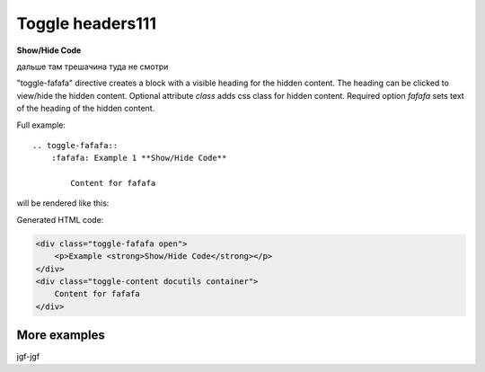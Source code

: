 Toggle headers111
##################


.. container:: toggle

    .. container:: fafafa

        **Show/Hide Code**

    .. code-block:: xml
       :linenos:

       from plone import api
       ...








дальше там трешачина туда не смотри



.. _toggle-fafafa:

.. toggle-fafafa::

.. rst:directive:: .. toggle-fafafa:: class

"toggle-fafafa" directive creates a block with a visible heading for the
hidden content. The heading can be clicked to view/hide the hidden content.
Optional attribute `class` adds css class for hidden content.
Required option `fafafa` sets text of the heading of the hidden content.

Full example::

    .. toggle-fafafa::
        :fafafa: Example 1 **Show/Hide Code**

            Content for fafafa


will be rendered like this:


.. toggle-fafafa::
   :fafafa: Example 1 **Show/Hide Code**

   Content for fafafa


.. toggle-fafafa::
    :fafafa: Example 1 **Show/Hide Code**

    Content for fafafa

Generated HTML code:

.. code-block:: html

    <div class="toggle-fafafa open">
        <p>Example <strong>Show/Hide Code</strong></p>
    </div>
    <div class="toggle-content docutils container">
        Content for fafafa
    </div>

More examples
~~~~~~~~~~~~~

.. toggle-fafafa::
    :fafafa: Example 1 **Show/Hide Code**

    Lorem ipsum dolor sit amet, consectetur adipiscing elit, sed do eiusmod tempor
    incididunt ut labore et dolore magna aliqua. Ut enim ad minim veniam, quis
    nostrud exercitation ullamco laboris nisi ut aliquip ex ea commodo consequat.
    Duis aute irure dolor in reprehenderit in voluptate velit esse cillum dolore eu
    fugiat nulla pariatur. Excepteur sint occaecat cupidatat non proident, sunt in
    culpa qui officia deserunt mollit anim id est laborum


.. toggle-fafafa:: rubric
    :fafafa: Example 2

    Sed ut perspiciatis, unde omnis iste natus error sit voluptatem
    accusantium doloremque laudantium, totam rem aperiam eaque ipsa, quae
    ab illo inventore veritatis et quasi architecto beatae vitae dicta
    sunt, explicabo. Nemo enim ipsam voluptatem, quia voluptas sit,
    aspernatur aut odit aut fugit, sed quia consequuntur magni dolores eos,
    qui ratione voluptatem sequi nesciunt, neque porro quisquam est, qui
    dolorem ipsum, quia dolor sit, amet, consectetur, adipisci velit, sed
    quia non numquam eius modi tempora incidunt, ut labore et dolore magnam
    aliquam quaerat voluptatem. Ut enim ad minima veniam, quis nostrum
    exercitationem ullam corporis suscipit laboriosam, nisi ut aliquid ex
    ea commodi consequatur? Quis autem vel eum iure reprehenderit, qui in
    ea voluptate velit esse, quam nihil molestiae consequatur, vel illum,
    qui dolorem eum fugiat, quo voluptas nulla pariatur? At vero eos et
    accusamus et iusto odio dignissimos ducimus, qui blanditiis praesentium
    voluptatum deleniti atque corrupti, quos dolores et quas molestias
    excepturi sint, obcaecati cupiditate non provident, similique sunt in
    culpa, qui officia deserunt mollitia animi, id est laborum et dolorum
    fuga. Et harum quidem rerum facilis est et expedita distinctio. Nam
    libero tempore, cum soluta nobis est eligendi optio, cumque nihil
    impedit, quo minus id, quod maxime placeat, facere possimus, omnis
    voluptas assumenda est, omnis dolor repellendus. Temporibus autem
    quibusdam et aut officiis debitis aut rerum necessitatibus saepe
    eveniet, ut et voluptates repudiandae sint et molestiae non recusandae.
    Itaque earum rerum hic tenetur a sapiente delectus, ut aut reiciendis
    voluptatibus maiores alias consequatur aut perferendis doloribus
    asperiores repellat.

jgf-jgf

.. toggle-fafafa::
    :fafafa: Example 1 **Show/Hide Code**

        Content for fafafa

